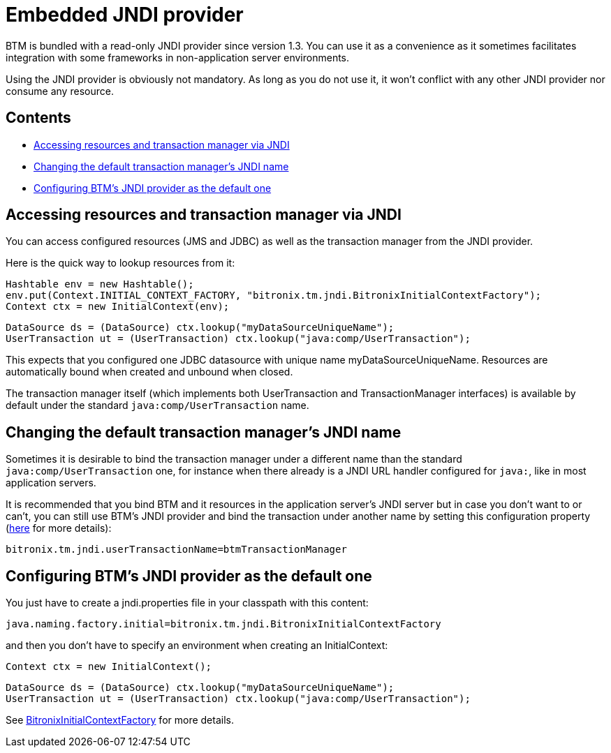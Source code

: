 = Embedded JNDI provider

BTM is bundled with a read-only JNDI provider since version 1.3. You can use it as a convenience as it sometimes facilitates integration with some frameworks in non-application server environments.

Using the JNDI provider is obviously not mandatory. As long as you do not use it, it won't conflict with any other JNDI provider nor consume any resource.

== Contents

* <<accessingVaiJNDI,Accessing resources and transaction manager via JNDI>>
* <<changing,Changing the default transaction manager's JNDI name>>
* <<configing,Configuring BTM's JNDI provider as the default one>>

[[accessingVaiJNDI]]
== Accessing resources and transaction manager via JNDI

You can access configured resources (JMS and JDBC) as well as the transaction manager from the JNDI provider.

Here is the quick way to lookup resources from it:

    Hashtable env = new Hashtable();
    env.put(Context.INITIAL_CONTEXT_FACTORY, "bitronix.tm.jndi.BitronixInitialContextFactory");
    Context ctx = new InitialContext(env);
     
    DataSource ds = (DataSource) ctx.lookup("myDataSourceUniqueName");
    UserTransaction ut = (UserTransaction) ctx.lookup("java:comp/UserTransaction");

This expects that you configured one JDBC datasource with unique name myDataSourceUniqueName. Resources are automatically bound when created and unbound when closed.

The transaction manager itself (which implements both UserTransaction and TransactionManager interfaces) is available by default under the standard `java:comp/UserTransaction` name.

[[changing]]
== Changing the default transaction manager's JNDI name

Sometimes it is desirable to bind the transaction manager under a different name than the standard `java:comp/UserTransaction` one, for instance when there already is a JNDI URL handler configured for `java:`, like in most application servers.

It is recommended that you bind BTM and it resources in the application server's JNDI server but in case you don't want to or can't, you can still use BTM's JNDI provider and bind the transaction under another name by setting this configuration property (link:Configuration2x.html#txEngine[here] for more details):

    bitronix.tm.jndi.userTransactionName=btmTransactionManager

[[configing]]
== Configuring BTM's JNDI provider as the default one

You just have to create a jndi.properties file in your classpath with this content:

    java.naming.factory.initial=bitronix.tm.jndi.BitronixInitialContextFactory

and then you don't have to specify an environment when creating an InitialContext:

    Context ctx = new InitialContext();
 
    DataSource ds = (DataSource) ctx.lookup("myDataSourceUniqueName");
    UserTransaction ut = (UserTransaction) ctx.lookup("java:comp/UserTransaction");

See https://github.com/bitronix/btm/blob/master/btm/src/main/java/bitronix/tm/jndi/BitronixInitialContextFactory.java[BitronixInitialContextFactory] for more details. 

